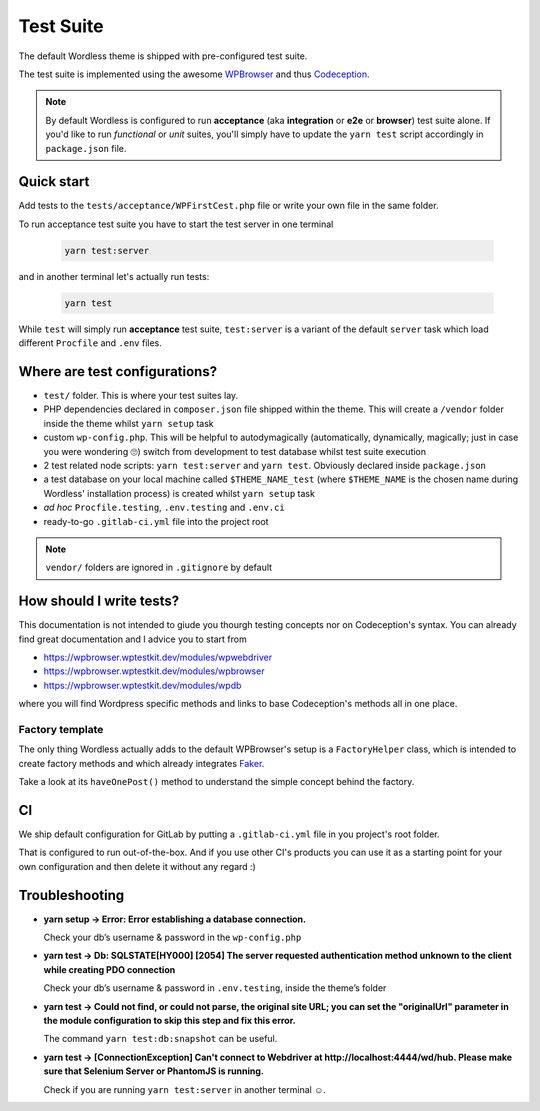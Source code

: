 .. _TestSuite:

Test Suite
==========

The default Wordless theme is shipped with pre-configured test suite.

The test suite is implemented using the awesome `WPBrowser`_ and thus `Codeception`_.

.. note::
  By default Wordless is configured to run **acceptance** (aka **integration** or **e2e** or **browser**) test suite alone. If you'd like to run *functional* or *unit* suites, you'll simply have to update the ``yarn test`` script accordingly in ``package.json`` file.

Quick start
###########

Add tests to the ``tests/acceptance/WPFirstCest.php`` file or write your own file in the same folder.

To run acceptance test suite you have to start the test server in one terminal

    .. code-block:: bash

        yarn test:server

and in another terminal let's actually run tests:

    .. code-block:: bash

        yarn test

While ``test`` will simply run **acceptance** test suite, ``test:server`` is a variant of the default ``server`` task which load different ``Procfile`` and ``.env`` files.

Where are test configurations?
##############################

* ``test/`` folder. This is where your test suites lay.

* PHP dependencies declared in ``composer.json`` file shipped within the theme. This will create a ``/vendor`` folder inside the theme whilst ``yarn setup`` task

* custom ``wp-config.php``. This will be helpful to autodymagically (automatically, dynamically, magically; just in case you were wondering 🙄) switch from development to test database whilst test suite execution

* 2 test related node scripts: ``yarn test:server`` and ``yarn test``. Obviously declared inside ``package.json``

* a test database on your local machine called ``$THEME_NAME_test`` (where ``$THEME_NAME`` is the chosen name during Wordless' installation process) is created whilst ``yarn setup`` task

* *ad hoc* ``Procfile.testing``, ``.env.testing`` and ``.env.ci``

* ready-to-go ``.gitlab-ci.yml`` file into the project root

.. note::
    ``vendor/`` folders are ignored in ``.gitignore`` by default

.. _WPBrowser: https://wpbrowser.wptestkit.dev/
.. _Codeception: https://codeception.com/

How should I write tests?
#########################

This documentation is not intended to giude you thourgh testing concepts nor on Codeception's syntax. You can already find great documentation and I advice you to start from

* https://wpbrowser.wptestkit.dev/modules/wpwebdriver

* https://wpbrowser.wptestkit.dev/modules/wpbrowser

* https://wpbrowser.wptestkit.dev/modules/wpdb

where you will find Wordpress specific methods and links to base Codeception's methods all in one place.

Factory template
""""""""""""""""

The only thing Wordless actually adds to the default WPBrowser's setup is a ``FactoryHelper`` class, which is intended to create factory methods and which already integrates `Faker`_.

Take a look at its ``haveOnePost()`` method to understand the simple concept behind the factory.

.. _Faker: https://packagist.org/packages/fzaninotto/faker

CI
##

We ship default configuration for GitLab by putting a ``.gitlab-ci.yml`` file in you project's root folder.

That is configured to run out-of-the-box. And if you use other CI's products you can use it as a starting point for your own configuration and then delete it without any regard :)

Troubleshooting
###############

* **yarn setup -> Error: Error establishing a database connection.**

  Check your db’s username & password in the ``wp-config.php``

* **yarn test -> Db: SQLSTATE[HY000] [2054] The server requested authentication method unknown to the client while creating PDO connection**

  Check your db’s username & password in ``.env.testing``, inside the theme’s folder

* **yarn test -> Could not find, or could not parse, the original site URL; you can set the "originalUrl" parameter in the module configuration to skip this step and fix this error.**

  The command ``yarn test:db:snapshot`` can be useful.

* **yarn test -> [ConnectionException] Can't connect to Webdriver at http://localhost:4444/wd/hub. Please make sure that Selenium Server or PhantomJS is running.**

  Check if you are running ``yarn test:server`` in another terminal ☺️.
